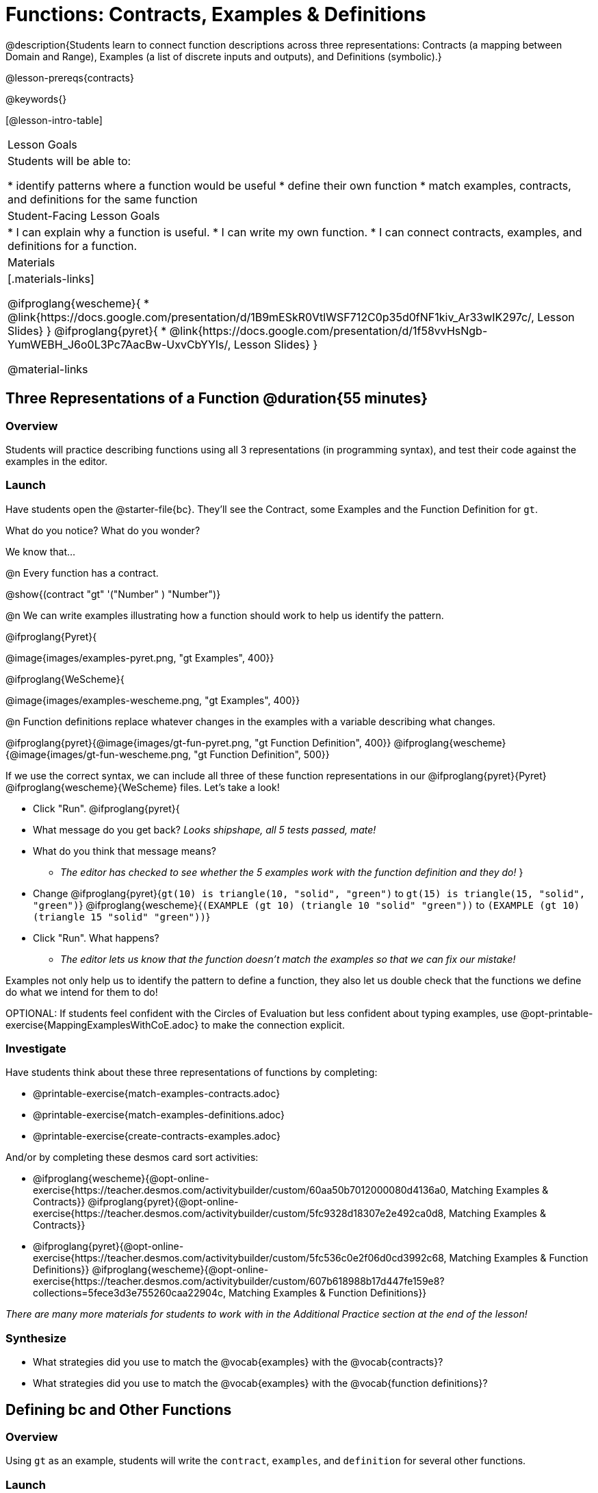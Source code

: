 = Functions: Contracts, Examples & Definitions

@description{Students learn to connect function descriptions across three representations: Contracts (a mapping between Domain and Range), Examples (a list of discrete inputs and outputs), and Definitions (symbolic).}

@lesson-prereqs{contracts}

@keywords{}

[@lesson-intro-table]
|===

| Lesson Goals
| Students will be able to:

* identify patterns where a function would be useful
* define their own function
* match examples, contracts, and definitions for the same function

| Student-Facing Lesson Goals
|
* I can explain why a function is useful.
* I can write my own function.
* I can connect contracts, examples, and definitions for a function.

| Materials
|[.materials-links]

@ifproglang{wescheme}{
* @link{https://docs.google.com/presentation/d/1B9mESkR0VtlWSF712C0p35d0fNF1kiv_Ar33wIK297c/, Lesson Slides}
}
@ifproglang{pyret}{
* @link{https://docs.google.com/presentation/d/1f58vvHsNgb-YumWEBH_J6o0L3Pc7AacBw-UxvCbYYIs/, Lesson Slides}
}

@material-links

|===

== Three Representations of a Function @duration{55 minutes}

=== Overview
Students will practice describing functions using all 3 representations (in programming syntax), and test their code against the examples in the editor.

=== Launch

Have students open the @starter-file{bc}. They'll see the Contract, some Examples and the Function Definition for `gt`.

[.lesson-instruction]
What do you notice? What do you wonder?

[.lesson-point]
--
We know that...

@n Every function has a contract.

[.indentedpara]
@show{(contract "gt" '("Number" ) "Number")}

@n We can write examples illustrating how a function should work to help us identify the pattern.

@ifproglang{Pyret}{

[.indentedpara]
@image{images/examples-pyret.png, "gt Examples", 400}}


@ifproglang{WeScheme}{

[.indentedpara]
@image{images/examples-wescheme.png, "gt Examples", 400}}

@n Function definitions replace whatever changes in the examples with a variable describing what changes.

[.indentedpara]
@ifproglang{pyret}{@image{images/gt-fun-pyret.png, "gt Function Definition", 400}}
@ifproglang{wescheme}{@image{images/gt-fun-wescheme.png, "gt Function Definition", 500}}
--

[.lesson-instruction]
--
If we use the correct syntax, we can include all three of these function representations in our @ifproglang{pyret}{Pyret} @ifproglang{wescheme}{WeScheme} files. Let's take a look!

* Click "Run".
@ifproglang{pyret}{
* What message do you get back? _Looks shipshape, all 5 tests passed, mate!_
* What do you think that message means?
** _The editor has checked to see whether the 5 examples work with the function definition and they do!_
}
* Change
@ifproglang{pyret}{`gt(10) is triangle(10, "solid", "green")` to `gt(15) is triangle(15, "solid", "green")`}
@ifproglang{wescheme}{`(EXAMPLE (gt 10) (triangle 10 "solid" "green"))` to `(EXAMPLE (gt 10) (triangle 15 "solid" "green"))`}
* Click "Run". What happens?
** _The editor lets us know that the function doesn't match the examples so that we can fix our mistake!_
--

[.lesson-point]
Examples not only help us to identify the pattern to define a function, they also let us double check that the functions we define do what we intend for them to do!

OPTIONAL: If students feel confident with the Circles of Evaluation but less confident about typing examples, use @opt-printable-exercise{MappingExamplesWithCoE.adoc} to make the connection explicit.

=== Investigate

Have students think about these three representations of functions by completing:

- @printable-exercise{match-examples-contracts.adoc}
- @printable-exercise{match-examples-definitions.adoc}
- @printable-exercise{create-contracts-examples.adoc}

And/or by completing these desmos card sort activities:

- @ifproglang{wescheme}{@opt-online-exercise{https://teacher.desmos.com/activitybuilder/custom/60aa50b7012000080d4136a0, Matching Examples & Contracts}}
@ifproglang{pyret}{@opt-online-exercise{https://teacher.desmos.com/activitybuilder/custom/5fc9328d18307e2e492ca0d8, Matching Examples & Contracts}}
- @ifproglang{pyret}{@opt-online-exercise{https://teacher.desmos.com/activitybuilder/custom/5fc536c0e2f06d0cd3992c68, Matching Examples & Function Definitions}}
@ifproglang{wescheme}{@opt-online-exercise{https://teacher.desmos.com/activitybuilder/custom/607b618988b17d447fe159e8?collections=5fece3d3e755260caa22904c, Matching Examples & Function Definitions}}

_There are many more materials for students to work with in the Additional Practice section at the end of the lesson!_

=== Synthesize

- What strategies did you use to match the @vocab{examples} with the @vocab{contracts}?
- What strategies did you use to match the @vocab{examples} with the @vocab{function definitions}?

== Defining bc and Other Functions

=== Overview
Using `gt` as an example, students will write the `contract`, `examples`, and `definition` for several other functions.

=== Launch
Have students turn to @printable-exercise{pages/contracts-examples-definitions.adoc}

[.lesson-instruction]
--
On the top half of the page you will see the contract, examples, and function definition for `gt`. Circle what is changing and label it with the word `size`. Using `gt` as a model, complete the contract, examples and function definition for `bc`.  Then type the Contract, Examples and Definition into the Definitions Area, click “Run”, and make sure all of the examples pass!

Thumbs up? Thumbs to the side? or Thumbs down? How confident do you feel that you could write the contract, examples and function definition on your own if you were given a word problem about another shape function?
--

=== Investigate

Have students complete @printable-exercise{pages/contracts-examples-definitions-stars.adoc} and @printable-exercise{pages/contracts-examples-definitions-name.adoc}.

As students work, walk around the room and make sure that they are circling what changes in the examples and labeling it with a variable name that reflects what it represents.

=== Synthesize
[.lesson-instruction]
- How were each of the representations helpful?
- Why is it important to write examples in our code?

== Additional Exercises

- @opt-printable-exercise{pages/examples-same-contracts1.adoc}
- @opt-printable-exercise{pages/examples-same-contracts2.adoc}
- @opt-printable-exercise{pages/match-contracts-examples1.adoc}
- @opt-printable-exercise{pages/match-contracts-examples2.adoc}

